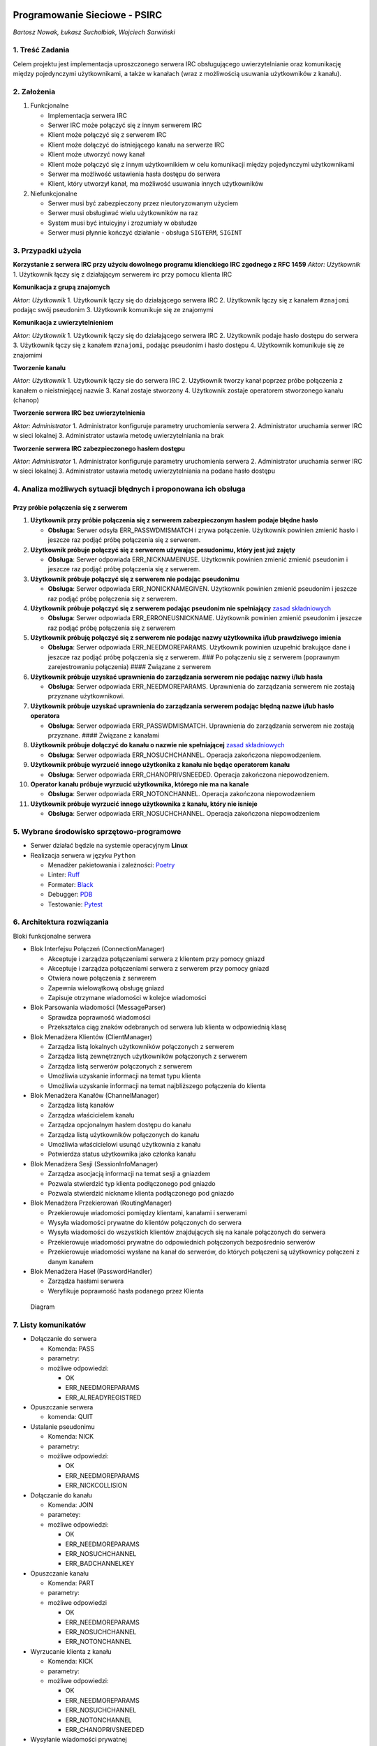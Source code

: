 |GitHub Actions Workflow Status| |image1|

Programowanie Sieciowe - PSIRC
==============================

*Bartosz Nowak, Łukasz Suchołbiak, Wojciech Sarwiński*

1. Treść Zadania
----------------

Celem projektu jest implementacja uproszczonego serwera IRC
obsługującego uwierzytelnianie oraz komunikację między pojedynczymi
użytkownikami, a także w kanałach (wraz z możliwością usuwania
użytkowników z kanału).

2. Założenia
------------

1. Funkcjonalne

   - Implementacja serwera IRC
   - Serwer IRC może połączyć się z innym serwerem IRC
   - Klient może połączyć się z serwerem IRC
   - Klient może dołączyć do istniejącego kanału na serwerze IRC
   - Klient może utworzyć nowy kanał
   - Klient może połączyć się z innym użytkownikiem w celu komunikacji
     między pojedynczymi użytkownikami
   - Serwer ma możliwość ustawienia hasła dostępu do serwera
   - Klient, który utworzył kanał, ma możliwość usuwania innych
     użytkowników

2. Niefunkcjonalne

   - Serwer musi być zabezpieczony przez nieutoryzowanym użyciem
   - Serwer musi obsługiwać wielu użytkowników na raz
   - System musi być intuicyjny i zrozumiały w obsłudze
   - Serwer musi płynnie kończyć działanie - obsługa ``SIGTERM``,
     ``SIGINT``

3. Przypadki użycia
-------------------

**Korzystanie z serwera IRC przy użyciu dowolnego programu klienckiego
IRC zgodnego z RFC 1459** *Aktor: Użytkownik* 1. Użytkownik łączy się z
działającym serwerem irc przy pomocu klienta IRC

**Komunikacja z grupą znajomych**

*Aktor: Użytkownik* 1. Użytkownik łączy się do działającego serwera IRC
2. Użytkownik łączy się z kanałem ``#znajomi`` podając swój pseudonim 3.
Użytkownik komunikuje się ze znajomymi

**Komunikacja z uwierzytelnieniem**

*Aktor: Użytkownik* 1. Użytkownik łączy się do działającego serwera IRC
2. Użytkownik podaje hasło dostępu do serwera 3. Użytkownik łączy się z
kanałem ``#znajomi``, podając pseudonim i hasło dostępu 4. Użytkownik
komunikuje się ze znajomimi

**Tworzenie kanału**

*Aktor: Użytkownik* 1. Użytkownik łączy sie do serwera IRC 2. Użytkownik
tworzy kanał poprzez próbe połączenia z kanałem o nieistniejącej nazwie
3. Kanał zostaje stworzony 4. Użytkownik zostaje operatorem stworzonego
kanału (chanop)

**Tworzenie serwera IRC bez uwierzytelnienia**

*Aktor: Administrator* 1. Administrator konfiguruje parametry
uruchomienia serwera 2. Administrator uruchamia serwer IRC w sieci
lokalnej 3. Administrator ustawia metodę uwierzytelniania na brak

**Tworzenie serwera IRC zabezpieczonego hasłem dostępu**

*Aktor: Administrator* 1. Administrator konfiguruje parametry
uruchomienia serwera 2. Administrator uruchamia serwer IRC w sieci
lokalnej 3. Administrator ustawia metodę uwierzytelniania na podane
hasło dostępu

4. Analiza możliwych sytuacji błędnych i proponowana ich obsługa
----------------------------------------------------------------

Przy próbie połączenia się z serwerem
~~~~~~~~~~~~~~~~~~~~~~~~~~~~~~~~~~~~~

1.  **Użytkownik przy próbie połączenia się z serwerem zabezpieczonym
    hasłem podaje błędne hasło**

    - **Obsługa:** Serwer odsyła ERR_PASSWDMISMATCH i zrywa połączenie.
      Użytkownik powinien zmienić hasło i jeszcze raz podjąć próbę
      połączenia się z serwerem.

2.  **Użytkownik próbuje połączyć się z serwerem używając pesudonimu,
    który jest już zajęty**

    - **Obsługa**: Serwer odpowiada ERR_NICKNAMEINUSE. Użytkownik
      powinien zmienić zmienić pseudonim i jeszcze raz podjąć próbę
      połączenia się z serwerem.

3.  **Użytkownik próbuje połączyć się z serwerem nie podając
    pseudonimu**

    - **Obsługa**: Serwer odpowiada ERR_NONICKNAMEGIVEN. Użytkownik
      powinien zmienić pseudonim i jeszcze raz podjąć próbę połączenia
      się z serwerem.

4.  **Użytkownik próbuje połączyć się z serwerem podając pseudonim nie
    spełniający** `zasad
    składniowych <https://datatracker.ietf.org/doc/html/rfc1459#section-2.3.1>`__

    - **Obsługa**: Serwer odpowiada ERR_ERRONEUSNICKNAME. Użytkownik
      powinien zmienić pseudonim i jeszcze raz podjąć próbę połączenia
      się z serwerem

5.  **Użytkownik próbuję połączyć się z serwerem nie podając nazwy
    użytkownika i/lub prawdziwego imienia**

    - **Obsługa**: Serwer odpowiada ERR_NEEDMOREPARAMS. Użytkownik
      powinien uzupełnić brakujące dane i jeszcze raz podjąć próbę
      połączenia się z serwerem. ### Po połączeniu się z serwerem
      (poprawnym zarejestrowaniu połączenia) #### Związane z serwerem

6.  **Użytkownik próbuje uzyskać uprawnienia do zarządzania serwerem nie
    podając nazwy i/lub hasła**

    - **Obsługa**: Serwer odpowiada ERR_NEEDMOREPARAMS. Uprawnienia do
      zarządzania serwerem nie zostają przyznane użytkownikowi.

7.  **Użytkownik próbuje uzyskać uprawnienia do zarządzania serwerem
    podając błędną nazwe i/lub hasło operatora**

    - **Obsługa**: Serwer odpowiada ERR_PASSWDMISMATCH. Uprawnienia do
      zarządzania serwerem nie zostają przyznane. #### Związane z
      kanałami

8.  **Użytkownik próbuje dołączyć do kanału o nazwie nie spełniającej**
    `zasad
    składniowych <https://datatracker.ietf.org/doc/html/rfc1459#section-2.3.1>`__

    - **Obsługa**: Serwer odpowiada ERR_NOSUCHCHANNEL. Operacja
      zakończona niepowodzeniem.

9.  **Użytkownik próbuje wyrzucić innego użytkonika z kanału nie będąc
    operatorem kanału**

    - **Obsługa**: Serwer odpowiada ERR_CHANOPRIVSNEEDED. Operacja
      zakończona niepowodzeniem.

10. **Operator kanału próbuje wyrzucić użytkownika, którego nie ma na
    kanale**

    - **Obsługa**: Serwer odpowiada ERR_NOTONCHANNEL. Operacja
      zakończona niepowodzeniem

11. **Użytkownik próbuje wyrzucić innego użytkownika z kanału, który nie
    isnieje**

    - **Obsługa**: Serwer odpowiada ERR_NOSUCHCHANNEL. Operacja
      zakończona niepowodzeniem

5. Wybrane środowisko sprzętowo-programowe
------------------------------------------

- Serwer działać będzie na systemie operacyjnym **Linux**
- Realizacja serwera w języku ``Python``

  - Menadżer pakietowania i zależności:
    `Poetry <https://python-poetry.org/>`__
  - Linter: `Ruff <https://docs.astral.sh/ruff/>`__
  - Formater: `Black <https://github.com/psf/black>`__
  - Debugger: `PDB <https://docs.python.org/3/library/pdb.html>`__
  - Testowanie: `Pytest <https://docs.pytest.org/en/stable/>`__

6. Architektura rozwiązania
---------------------------

Bloki funkcjonalne serwera

- Blok Interfejsu Połączeń (ConnectionManager)

  - Akceptuje i zarządza połączeniami serwera z klientem przy pomocy
    gniazd
  - Akceptuje i zarządza połączeniami serwera z serwerem przy pomocy
    gniazd
  - Otwiera nowe połączenia z serwerem
  - Zapewnia wielowątkową obsługę gniazd
  - Zapisuje otrzymane wiadomości w kolejce wiadomości

- Blok Parsowania wiadomości (MessageParser)

  - Sprawdza poprawność wiadomości
  - Przekształca ciąg znaków odebranych od serwera lub klienta w
    odpowiednią klasę

- Blok Menadżera Klientów (ClientManager)

  - Zarządza listą lokalnych użytkowników połączonych z serwerem
  - Zarządza listą zewnętrznych użytkowników połączonych z serwerem
  - Zarządza listą serwerów połączonych z serwerem
  - Umożliwia uzyskanie informacji na temat typu klienta
  - Umożliwia uzyskanie informacji na temat najbliższego połączenia do
    klienta

- Blok Menadżera Kanałów (ChannelManager)

  - Zarządza listą kanałów
  - Zarządza właścicielem kanału
  - Zarządza opcjonalnym hasłem dostępu do kanału
  - Zarządza listą użytkowników połączonych do kanału
  - Umożliwia właścicielowi usunąć użytkownia z kanału
  - Potwierdza status użytkownika jako członka kanału

- Blok Menadżera Sesji (SessionInfoManager)

  - Zarządza asocjacją informacji na temat sesji a gniazdem
  - Pozwala stwierdzić typ klienta podłączonego pod gniazdo
  - Pozwala stwierdzić nickname klienta podłączonego pod gniazdo

- Blok Menadżera Przekierowań (RoutingManager)

  - Przekierowuje wiadomości pomiędzy klientami, kanałami i serwerami
  - Wysyła wiadomości prywatne do klientów połączonych do serwera
  - Wysyła wiadomości do wszystkich klientów znajdujących się na kanale
    połączonych do serwera
  - Przekierowuje wiadomości prywatne do odpowiednich połączonych
    bezpośrednio serwerów
  - Przekierowuje wiadomości wysłane na kanał do serwerów, do których
    połączeni są użytkownicy połączeni z danym kanałem

- Blok Menadżera Haseł (PasswordHandler)

  - Zarządza hasłami serwera
  - Weryfikuje poprawność hasła podanego przez Klienta

.. figure:: diagram.png
   :alt: Diagram

   Diagram

7. Listy komunikatów
--------------------

- Dołączanie do serwera

  - Komenda: PASS
  - parametry:
  - możliwe odpowiedzi:

    - OK
    - ERR_NEEDMOREPARAMS
    - ERR_ALREADYREGISTRED

- Opuszczanie serwera

  - komenda: QUIT

- Ustalanie pseudonimu

  - Komenda: NICK
  - parametry:
  - możliwe odpowiedzi:

    - OK
    - ERR_NEEDMOREPARAMS
    - ERR_NICKCOLLISION

- Dołączanie do kanału

  - Komenda: JOIN
  - parametey:
  - możliwe odpowiedzi:

    - OK
    - ERR_NEEDMOREPARAMS
    - ERR_NOSUCHCHANNEL
    - ERR_BADCHANNELKEY

- Opuszczanie kanału

  - Komenda: PART
  - parametry:
  - możliwe odpowiedzi

    - OK
    - ERR_NEEDMOREPARAMS
    - ERR_NOSUCHCHANNEL
    - ERR_NOTONCHANNEL

- Wyrzucanie klienta z kanału

  - Komenda: KICK
  - parametry:
  - możliwe odpowiedzi:

    - OK
    - ERR_NEEDMOREPARAMS
    - ERR_NOSUCHCHANNEL
    - ERR_NOTONCHANNEL
    - ERR_CHANOPRIVSNEEDED

- Wysyłanie wiadomości prywatnej

  - Komenda: PRIVMSG
  - parametry: :
  - możliwe odpowiedzi:

    - OK
    - ERR_NOSUCHNICK

- Wysyłanie wiadomości na kanał

  - Komenda: PRIVMSG
  - parametry: # :
  - możliwe odpowiedzi:

    - OK
    - ERR_NOSUCHNICK
    - ERR_NOSUCHCHANNEL

- Uzyskanie statusu administratora

  - Komenda: OPER
  - parametry:
  - możliwe odpowiedzi:

    - RPL_YOUREOPER
    - ERR_NEEDMOREPARAMS
    - ERR_PASSWDMISMATCH

- Połączenie serwera IRC z innym serwerem

  - Komenda: SERVER
  - parametry:
  - możliwe odpowiedzi:

    - OK
    - ERR_NEEDMOREPARAMS
    - ERR_ALREADYREGISTRED

8. Sposób testowania
--------------------

- Testy jednostkowe:

  - sprawdzające działanie funkcji weryfikujących zgodność argumentów z
    docelowym formatem (pseudonimy użytkowników, nazwy użytkowników,
    nazwy kanałów)
  - weryfikujące obsługę wiadomości przez serwer (e.g. PASS, NICK, USER,
    OPER, JOIN …)
  - weryfikujące budowanie wiadomości przez program kliencki, oraz
    reakcje na (udawane) odpowiedzi serwera

- Testy integracyjne

  - weryfikujące poprawność przebiegu komunikacji:

    - klient-serwer
    - wielu klientów - serwer
    - wielu klientów - wiele serwerów ## 9. Podział prac w zespole

- Wojciech Sarwiński:

  - Blok Interfejsu Połączeń
  - Blok Menadżera Sesji

- Bartosz Nowak:

  - Blok Menadżera Serwerów
  - Blok Menadżera Przekierowań

- Łukasz Suchołbiak

  - Blok Parsowania Wiadomości
  - Blok Uwierzytelniania
  - Blok Menadżera Sesji

10. Przewidywane funkcje do zademonstrowania w ramach odbioru częściowego
-------------------------------------------------------------------------

W ramach odbioru częściowego przewidujemy powstanie prostego programu
klienckiego, oraz prostego programu serwera umożliwiającego obsługę
wiecej niż 1 klienta. Funkcje: - Połączenie klienta do
niezabezpieczonego serwera: - sprawdzenie unikalności oraz poprawności
pseudonimu - określenie użytkownika (USER) i sprawdzenie poprawności
wymaganych pól - zarejestrowanie ustanowionego połączenia przez serwer -
Przejście klienta do trybu operatora serwera: - obsługa wiadomości OPER
- sprawdzenie poprawności pary (użytkownik, hasło) - przy poprawnych
danych nadanie użytkownikowi praw operatora - Tworzenie kanału
komunikacyjnego: - walidacja nazwy kanału - nadanie użytkownikowi, który
stworzył kanał uprawnień chanopa (operatora kanału) - Możliwość
dołączenia do istniejącego, niezabezpieczonego kanału - Przesyłanie
wiadomości do użytkowników obecnych na danym kanale - Obsługa wyjścia z
kanału (PART) - Obsługa zakończenia sesji klienta (QUIT)

11. Harmonogram
---------------

::

   * 27.12:
       - Szkielet klienta
       - Szkielet serwera
   * 3.01:
       - Obsługa wiadomości prywatnych pomiędzy klientami
   * 10.01:
       - Obsługa wiadomości na kanałach
   * 17.01:
       - Obsługa połączeń pomiędzy serwerami
   * 24.01:
       - Obsługa wyrzucania klienta z kanału
       - Upiększenie interfejsu klienta

12. Instukcja użytkownika
-------------------------

Instalacja
~~~~~~~~~~

Do zainstalowania projektu należy najpierw zbudować pakiet. Projekt
korzysta z narzędzia `Poetry <https://python-poetry.org/>`__ jako
menadżera pakietu. Aby zainstalować zależności należy uruchomić:

.. code:: sh

   poetry install

Następnie aby zbudować projekt można posłużyć się komendą:

.. code:: sh

   poetry build

Potem program można zainstalować przy użyciu pipx

.. code:: as

   pipx install -e .

Konfigurowanie haseł
~~~~~~~~~~~~~~~~~~~~

Po zainstalowaniu programu, hasła serwera można edytować edytując plik
psirc.conf:

::

   # define password I lines here
   # I:<hostname>@<address>:<password>:
   I:doaads@*:inne_haslo: # haslo dla uzytkownika "doaads" pod dowolnym adresem
   I:*@127.*:p@ssw0rd:  # hasło dla adresów zaczynających się od 127

   # define C/N lines here (server connection passwords)
   # C:<remote-server-addr-or-name>:<password>:
   # N:<remote-server-addr-or-name>:<password>:
   C:127.0.0.1:6667:abcde:
   C:127.0.0.1:6668:abcde:

   # define O lines here (operator config)
   # O:<nickname>:<password>:
   O:operator:oper_passwd:

- Można ustawić hasło na nazwę użytkownika zgodnie z przykładem z pliku.
  (“I lines”)
- Można ustawić hasło dla odpowiednich adresów ip lub zakresów adresów
  ip zgodnie z przykładem. (“I lines”)
- Można ustawić hasło potrzebne do uzyskania statusu operatora (“O
  lines”)

Uruchomienie serwera
~~~~~~~~~~~~~~~~~~~~

Po zainstalowaniu programu, serwer można uruchomić:

.. code:: sh

   psirc --address {żądany adres serwera} --port {żądany port serwera} --name {nazwa własna serwera IRC}

Można również uruchomić serwer bez podawania parametrów poprzez:
``psirc``, serwer zostanie domyślnie uruchomiony na pod adresem
localhost na porcie 6667

Korzystanie z usług serwera za pośrednictwem programu klienckigo
~~~~~~~~~~~~~~~~~~~~~~~~~~~~~~~~~~~~~~~~~~~~~~~~~~~~~~~~~~~~~~~~

Można do tego wykorzystać np. program kliencki irssi

::

   irssi

Następnie aby połączyć sie z serwerem:

::

   /connect -nocap 127.0.0.1 -pass p@ssw0rd

Konfiguracja haseł dostępu do serwera znajduje się w pliku psirc.conf Po
połączeniu się z serwerem można korzystać z serwera.

Testy
-----

Przeprowadzone zostały testy jednostkowe dotyczące: - sprawdzania
poprawności formatu elementów takich jak: pseudonim, nazwa hosta, nazwa
kanału, nazwa użytkownika. - parsowania wiadomości - reprezenacji
wiadomości jako string - operacji menadżera klientów

W trakcie rozwoju aplikacji prowadzone były również testy poprawności
działania z wykorzystaniem: - telnet - klient irrsi - mirc

.. |GitHub Actions Workflow Status| image:: https://img.shields.io/github/actions/workflow/status/psirc/PSIrc/format.yml?label=formatting
.. |image1| image:: https://img.shields.io/github/actions/workflow/status/psirc/PSIrc/test.yml?label=tests
